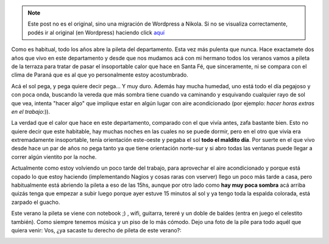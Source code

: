 .. link:
.. description:
.. tags: general
.. date: 2008/12/19 15:18:36
.. title: Reinaguración de la pileta
.. slug: reinaguracion-de-la-pileta


.. note::

   Este post no es el original, sino una migración de Wordpress a
   Nikola. Si no se visualiza correctamente, podés ir al original (en
   Wordpress) haciendo click aquí_

.. _aquí: http://humitos.wordpress.com/2008/12/19/reinaguracion-de-la-pileta/


Como es habitual, todo los años abre la pileta del departamento. Esta
vez más pulenta que nunca. Hace exactamete dos años que vivo en este
departamento y desde que nos mudamos acá con mi hermano todos los
veranos vamos a pileta de la terraza para tratar de pasar el
insoportable calor que hace en Santa Fé, que sinceramente, ni se compara
con el clima de Paraná que es al que yo personalmente estoy
acostumbrado.

Acá el sol pega, y pega quiere decir pega... Y muy duro. Además hay
mucha humedad, uno está todo el día pegajoso y con poca onda, buscando
la vereda que más sombra tiene cuando va caminando y esquivando
cualquier rayo de sol que vea, intenta "hacer algo" que implique estar
en algún lugar con aire acondicionado (por ejemplo: *hacer horas extras
en el trabajo*:)).

La verdad que el calor que hace en este departamento, comparado con el
que vivía antes, zafa bastante bien. Esto no quiere decir que este
habitable, hay muchas noches en las cuales no se puede dormir, pero en
el otro que vivía era extremadamente insoportable, tenía orientación
este-oeste y pegaba el sol **todo el maldito día**. Por suerte en el que
vivo desde hace un par de años no pega tanto ya que tiene orientación
norte-sur y si abro todas las ventanas puede llegar a correr algún
vientito por la noche.

Actualmente como estoy volviendo un poco tarde del trabajo, para
aprovechar el aire acondicionado y porque está copado lo que estoy
haciendo (implementando Nagios y cosas raras con vserver) llego un poco
más tarde a casa, pero habitualmente está abriendo la pileta a eso de
las 15hs, aunque por otro lado como **hay muy poca sombra** acá arriba
quizás tenga que empezar a subir luego porque ayer estuve 15 minutos al
sol y ya tengo toda la espalda colorada, está zarpado el guacho.

Este verano la pileta se viene con notebook ;) , wifi, guitarra, tereré
y un doble de baldes (entra en juego el celestito también). Como siempre
tenemos música y un piso de lo más cómodo. Dejo una foto de la pile para
todo aquél que quiera venir: Vos, ¿ya sacaste tu derecho de pileta de
este verano?:

|)|

.. |)| image:: http://humitos.files.wordpress.com/2008/12/hpim1328.jpg
